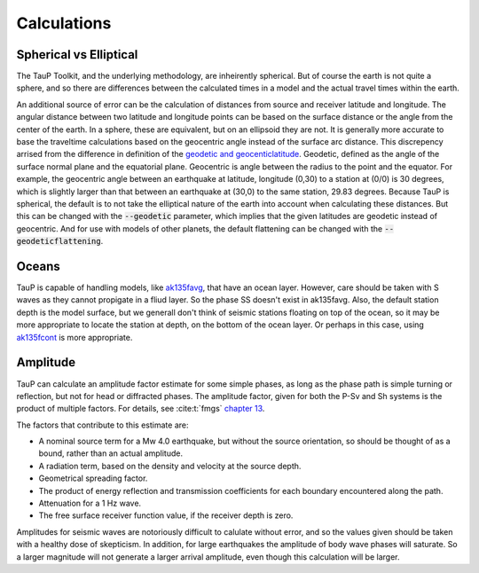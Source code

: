 
===================
Calculations
===================

Spherical vs Elliptical
-----------------------

The TauP Toolkit, and the underlying methodology, are inheirently spherical. But
of course the earth is not quite a sphere, and so there are differences
between the calculated times in a model and the actual travel times within
the earth.

An additional source of error can be the calculation of distances
from source and receiver latitude and longitude. The angular distance
between two latitude and longitude points can be based on the surface distance
or the angle from the center of the earth. In a sphere, these are equivalent,
but on an ellipsoid they are not. It is generally more accurate to base the
traveltime calculations based on the geocentric angle instead of the surface
arc distance. This discrepency arrised from the difference in definition of
the `geodetic and geocenticlatitude <https://en.wikipedia.org/wiki/Geodetic_coordinates#Geodetic_vs._geocentric_coordinates>`_.
Geodetic, defined as the angle of the surface normal plane and the equatorial
plane. Geocentric is angle between the radius to the point and the equator.
For example, the geocentric angle between
an earthquake at latitude, longitude (0,30)
to a station at (0/0) is 30 degrees, which is slightly larger than that between
an earthquake at (30,0) to the same station, 29.83 degrees. Because TauP is
spherical, the default is to not take the elliptical nature of the earth
into account when calculating these distances. But this can be changed with
the :code:`--geodetic` parameter, which implies that the given latitudes
are geodetic instead of geocentric.
And for use with models of other planets,
the default flattening can be changed with the :code:`--geodeticflattening`.

Oceans
------

TauP is capable of handling models,
like `ak135favg <_static/StdModels/ak135favg.nd>`_, that have an ocean layer.
However, care should be taken with S waves as they cannot propigate in a fliud
layer. So the phase SS doesn't exist in ak135favg. Also, the default station
depth is the model surface, but we generall don't think of seismic stations
floating on top of the ocean, so it may be more appropriate to locate the
station at depth, on the bottom of the ocean layer. Or perhaps in this case,
using `ak135fcont <_static/StdModels/ak135fcont.nd>`_ is more appropriate.

Amplitude
---------

TauP can calculate an amplitude factor estimate for some simple phases, as long
as the phase path is simple turning or reflection, but not for head or diffracted
phases. The amplitude factor, given for both the P-Sv and Sh systems is the
product of multiple factors. For details, see :cite:t:`fmgs`
`chapter 13 <https://doi.org/10.1016/C2017-0-03756-4>`_.

The factors that contribute to this estimate are:

* A nominal source term for a Mw 4.0 earthquake, but without the
  source orientation, so should be thought of as a bound, rather than an actual
  amplitude.

* A radiation term, based on the density and velocity at the source depth.

* Geometrical spreading factor.

* The product of energy reflection and transmission coefficients for each
  boundary encountered along the path.

* Attenuation for a 1 Hz wave.

* The free surface receiver function value, if the receiver depth is zero.

Amplitudes for seismic waves are notoriously difficult to calulate without error,
and so the values given should be taken with a healthy dose of skepticism. In
addition, for large earthquakes the amplitude of body wave phases will saturate.
So a larger magnitude will not generate a larger arrival amplitude, even 
though this calculation will be larger.
